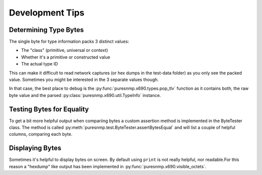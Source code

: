 Development Tips
================

Determining Type Bytes
----------------------

The single byte for type information packs 3 distinct values:

* The "class" (primitive, universal or context)
* Whether it's a primitive or constructed value
* The actual type ID

This can make it difficult to read network captures (or hex dumps in the
test-data folder) as you only see the packed value. Sometimes you might be
interested in the 3 separate values though.

In that case, the best place to debug is the
:py:func:`puresnmp.x690.types.pop_tlv` function as it contains both, the raw
byte value and the parsed :py:class:`puresnmp.x690.util.TypeInfo` instance.


Testing Bytes for Equality
--------------------------

To get a bit more helpful output when compariing bytes a custom assertion
method is implemented in the ByteTester class. The method is called
:py:meth:`puresnmp.test.ByteTester.assertBytesEqual` and will list a couple of
helpful columns, comparing each byte.


Displaying Bytes
----------------

Sometimes it's helpful to display bytes on screen. By default using ``print``
is not really helpful, nor readable.For this reason a "hexdump" like output has
been implemented in :py:func:`puresnmp.x690.visible_octets`.
